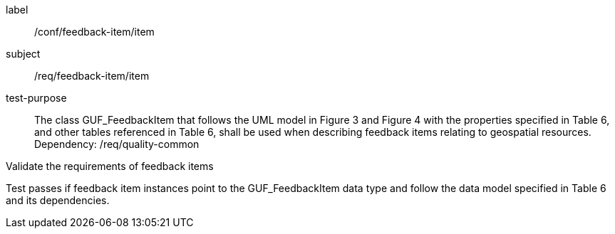 [[ats_core_http]]
[abstract_test]
====
[%metadata]
label:: /conf/feedback-item/item
subject:: /req/feedback-item/item
test-purpose:: The class GUF_FeedbackItem that follows the UML model in Figure 3 and Figure 4 with the properties specified in Table 6, and other tables referenced in Table 6, shall be used when describing feedback items relating to geospatial resources. +
Dependency: /req/quality-common


[.component,class=test method]
=====
[.component,class=step]
--
Validate the requirements of feedback items
--

[.component,class=step]
--
Test passes if feedback item instances point to the GUF_FeedbackItem data type and follow the data model specified in Table 6 and its dependencies.
--
=====
====